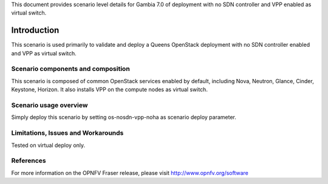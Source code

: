 .. This work is licensed under a Creative Commons Attribution 4.0 International License.
.. http://creativecommons.org/licenses/by/4.0
.. (c) 2017 Mirantis Inc., Enea Software AB and others

This document provides scenario level details for Gambia 7.0 of
deployment with no SDN controller and VPP enabled as virtual switch.

============
Introduction
============

This scenario is used primarily to validate and deploy a Queens OpenStack
deployment with no SDN controller enabled and VPP as virtual switch.


Scenario components and composition
===================================

This scenario is composed of common OpenStack services enabled by default,
including Nova, Neutron, Glance, Cinder, Keystone, Horizon. It also installs
VPP on the compute nodes as virtual switch.


Scenario usage overview
=======================

Simply deploy this scenario by setting os-nosdn-vpp-noha as scenario
deploy parameter.


Limitations, Issues and Workarounds
===================================

Tested on virtual deploy only.

References
==========

For more information on the OPNFV Fraser release, please visit
http://www.opnfv.org/software
